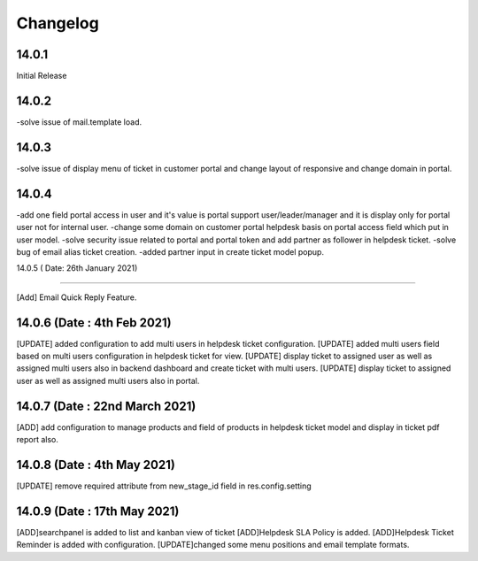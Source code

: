Changelog
=========
14.0.1
-------------------------
Initial Release

14.0.2
-------------------------
-solve issue of mail.template load.

14.0.3
-------------------------
-solve issue of display menu of ticket in customer portal and change layout of responsive and change domain in portal.

14.0.4
-----------------------
-add one field portal access in user and it's value is portal support user/leader/manager and it is display only for portal user not for internal user.
-change some domain on customer portal helpdesk basis on portal access field which put in user model.
-solve security issue related to portal and portal token and add partner as follower in helpdesk ticket.
-solve bug of email alias ticket creation.
-added partner input in create ticket model popup.


14.0.5 ( Date: 26th January 2021)

---------------------------------

[Add] Email Quick Reply Feature.

14.0.6 (Date : 4th Feb 2021)
-----------------------------------
[UPDATE] added configuration to add multi users in helpdesk ticket configuration.
[UPDATE] added multi users field based on multi users configuration in helpdesk ticket for view.
[UPDATE] display ticket to assigned user as well as assigned multi users also in backend dashboard and create ticket with multi users.
[UPDATE] display ticket to assigned user as well as assigned multi users also in portal.

14.0.7 (Date : 22nd March 2021)
-----------------------------------
[ADD] add configuration to manage products and field of products in helpdesk ticket model and display in ticket pdf report also.

14.0.8 (Date : 4th May 2021)
---------------------------------------
[UPDATE] remove required attribute from new_stage_id field in res.config.setting

14.0.9 (Date : 17th May 2021)
------------------------------------------
[ADD]searchpanel is added to list and kanban view of ticket
[ADD]Helpdesk SLA Policy is added.
[ADD]Helpdesk Ticket Reminder is added with configuration.
[UPDATE]changed some menu positions and email template formats.

